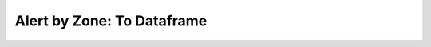 Alert by Zone: To Dataframe
====================================

.. automethod:: alerts.AlertByZone.to_dataframe
	:noindex:
